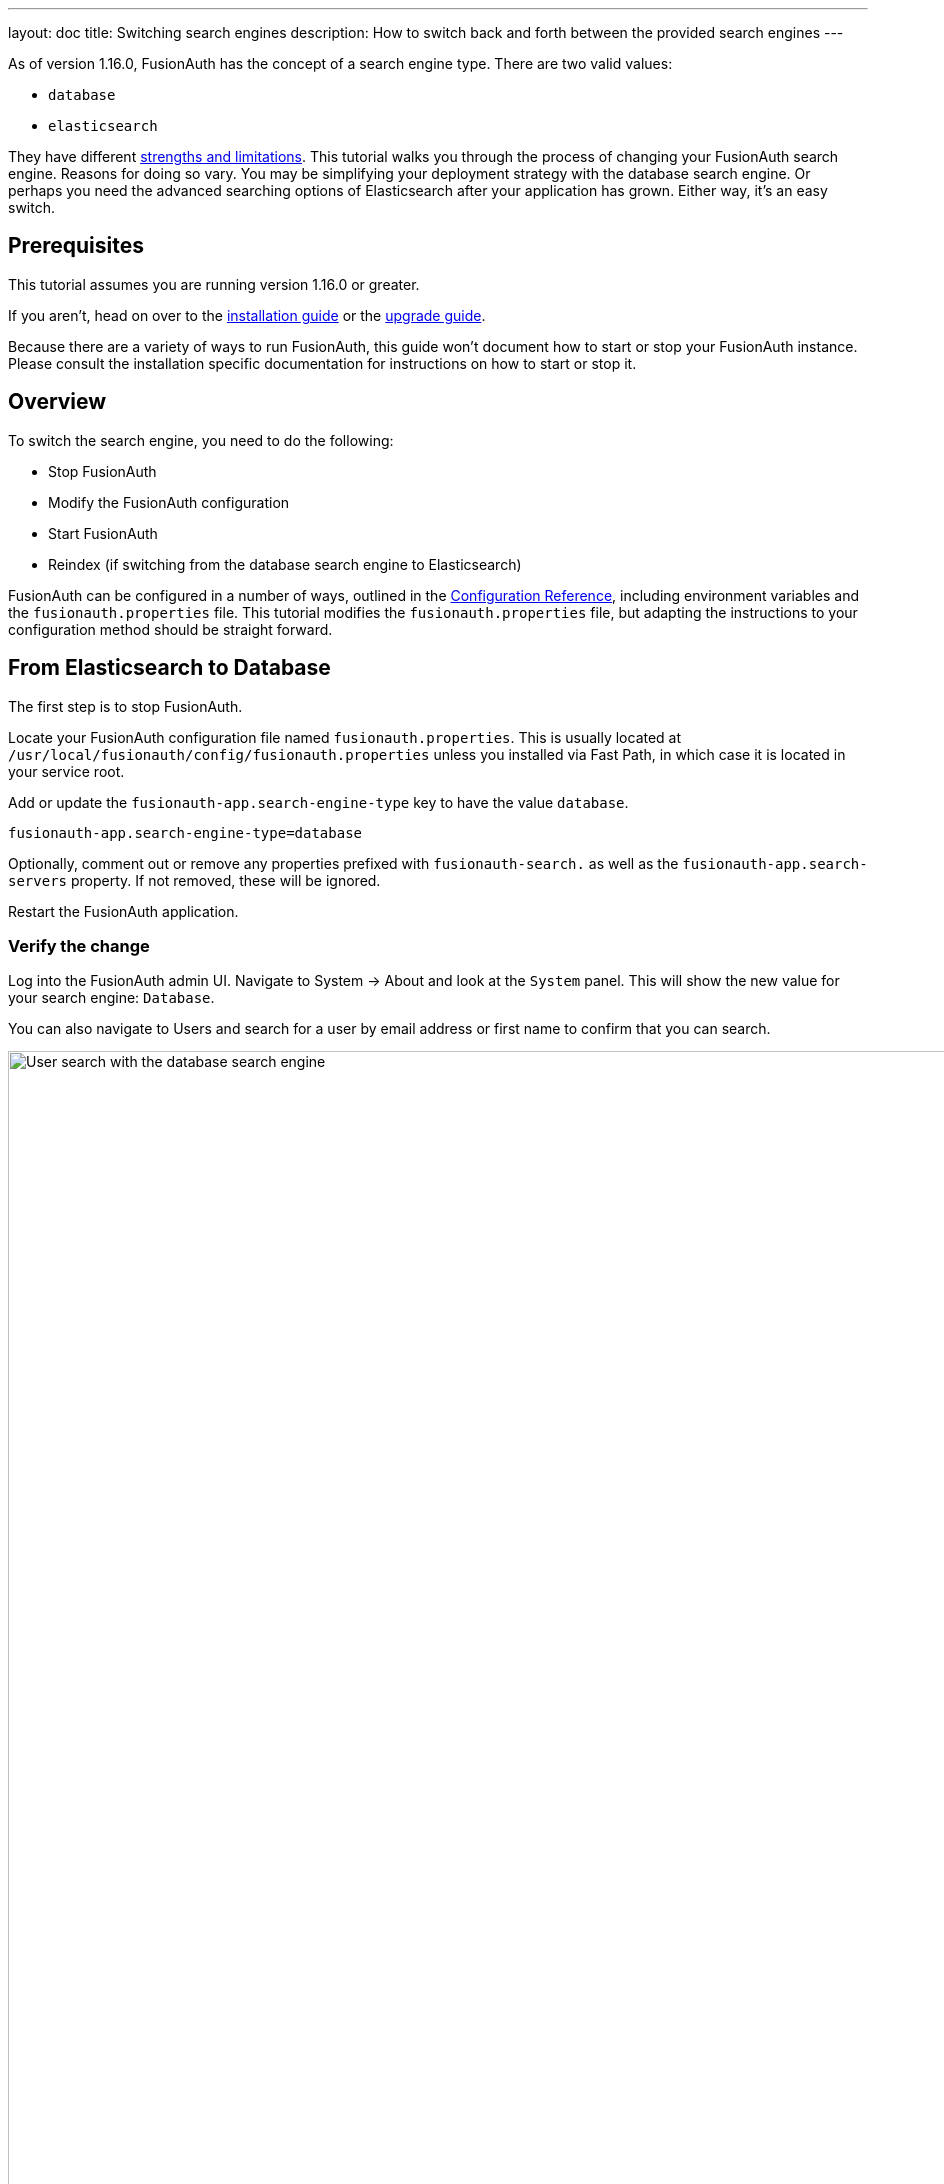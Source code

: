 ---
layout: doc
title: Switching search engines
description: How to switch back and forth between the provided search engines
---

As of version 1.16.0, FusionAuth has the concept of a search engine type. There are two valid values:

* `database`
* `elasticsearch`

They have different link:/docs/v1/tech/core-concepts/users#user-search[strengths and limitations]. This tutorial walks you through the process of changing your FusionAuth search engine. Reasons for doing so vary. You may be simplifying your deployment strategy with the database search engine. Or perhaps you need the advanced searching options of Elasticsearch after your application has grown. Either way, it's an easy switch.

== Prerequisites

This tutorial assumes you are running version 1.16.0 or greater.

If you aren't, head on over to the link:/docs/v1/tech/installation-guide[installation guide] or the link:/docs/v1/tech/installation-guide/upgrade[upgrade guide]. 

Because there are a variety of ways to run FusionAuth, this guide won't document how to start or stop your FusionAuth instance. Please consult the installation specific documentation for instructions on how to start or stop it.

== Overview

To switch the search engine, you need to do the following:

* Stop FusionAuth
* Modify the FusionAuth configuration
* Start FusionAuth
* Reindex (if switching from the database search engine to Elasticsearch)

FusionAuth can be configured in a number of ways, outlined in the link:/docs/v1/tech/reference/configuration[Configuration Reference], including environment variables and the `fusionauth.properties` file. This tutorial modifies the `fusionauth.properties` file, but adapting the instructions to your configuration method should be straight forward.

== From Elasticsearch to Database

The first step is to stop FusionAuth.

Locate your FusionAuth configuration file named `fusionauth.properties`. This is usually located at `/usr/local/fusionauth/config/fusionauth.properties` unless you installed via Fast Path, in which case it is located in your service root.

Add or update the `fusionauth-app.search-engine-type` key to have the value `database`. 
```
fusionauth-app.search-engine-type=database
```

Optionally, comment out or remove any properties prefixed with `fusionauth-search.` as well as the `fusionauth-app.search-servers` property. If not removed, these will be ignored.

Restart the FusionAuth application.

=== Verify the change

Log into the FusionAuth admin UI. Navigate to [breadcrumb]#System -> About# and look at the `System` panel. This will show the new value for your search engine: `Database`.

You can also navigate to [breadcrumb]#Users# and search for a user by email address or first name to confirm that you can search.

image::tutorials/switch-search-engines/database-user-search.png[User search with the database search engine,width=1200,role=shadowed]

== From Database to Elasticsearch 

If you already have FusionAuth running, but need to install the search service, link:/docs/v1/tech/installation-guide/fusionauth-search[here are instructions to do so].

Once you have Elasticsearch running, the next step is to stop FusionAuth.

Locate your FusionAuth configuration file named `fusionauth.properties`. This is usually located at `/usr/local/fusionauth/config/fusionauth.properties` unless you installed via Fast Path, in which case it is located in your service root.

Uncomment or add the `fusionauth-app.search-servers` property. Set it to point to your Elasticsearch servers. For example:

```
fusionauth-app.search-servers=http://localhost:9021
```

In addition, add or update the `fusionauth-app.search-engine-type` property to have the value `elasticsearch`.

```
fusionauth-app.search-engine-type=elasticsearch
```

Finally, add or uncomment and update any properties prefixed by `fusionauth-search` needed for your installation. These are all documented in the link:/docs/v1/tech/reference/configuration[Configuration Reference].

Restart the FusionAuth application.

=== Verify the change and reindex

Log in to the FusionAuth admin UI. Navigate to [breadcrumb]#System -> About# and look at the `System` panel. This will show the new value for your search engine: `Elasticsearch`.

You'll also want to reindex by navigating to [breadcrumb]#System -> Reindex#. This will initialize the search index and synchronize it with your database. Reindexing may take some time, depending on the number of users you have and the amount of custom data to be indexed. 

image::tutorials/switch-search-engines/reindex-elastic-search.png[Reindexing the Elasticsearch database,width=1200,role=shadowed]

Navigate to [breadcrumb]#Users# and search for a user by email address, first name or other attribute to confirm that the search engine is working. You'll also notice that the advanced search form elements are also present.

image::tutorials/switch-search-engines/elastic-user-search.png[Searching for a user in a specific application with the elasticsearch search engine,width=1200,role=shadowed]

